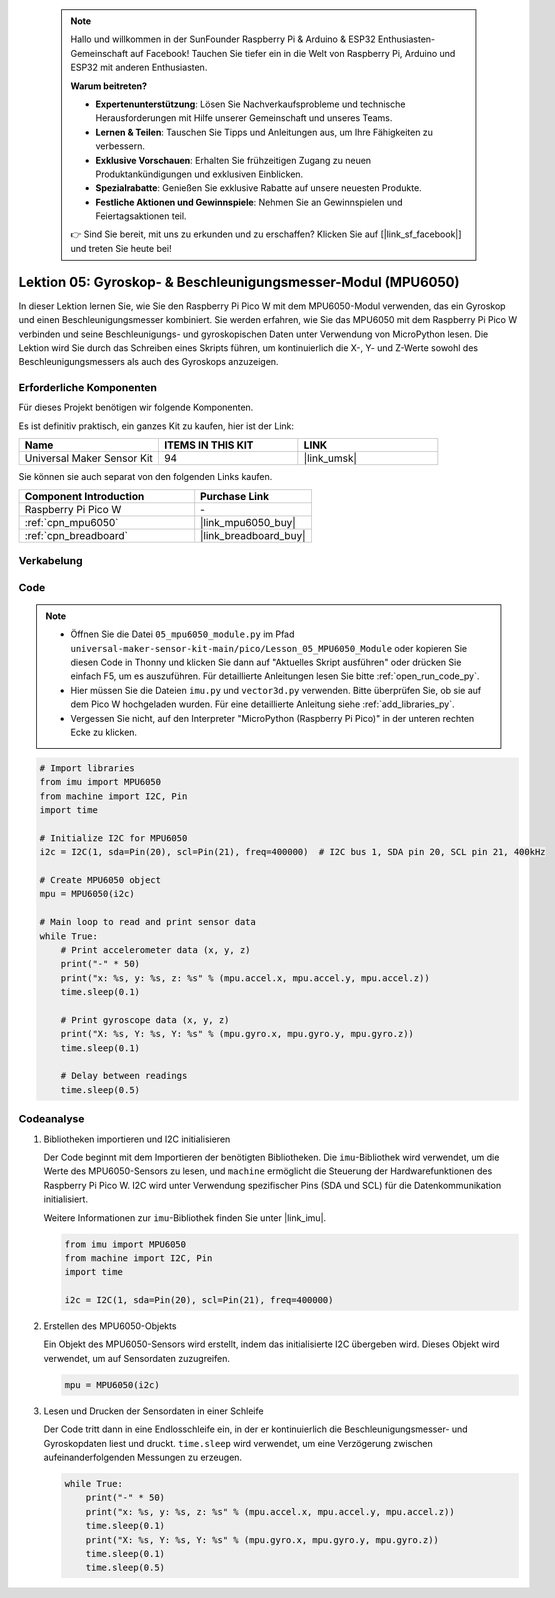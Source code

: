  .. note::

    Hallo und willkommen in der SunFounder Raspberry Pi & Arduino & ESP32 Enthusiasten-Gemeinschaft auf Facebook! Tauchen Sie tiefer ein in die Welt von Raspberry Pi, Arduino und ESP32 mit anderen Enthusiasten.

    **Warum beitreten?**

    - **Expertenunterstützung**: Lösen Sie Nachverkaufsprobleme und technische Herausforderungen mit Hilfe unserer Gemeinschaft und unseres Teams.
    - **Lernen & Teilen**: Tauschen Sie Tipps und Anleitungen aus, um Ihre Fähigkeiten zu verbessern.
    - **Exklusive Vorschauen**: Erhalten Sie frühzeitigen Zugang zu neuen Produktankündigungen und exklusiven Einblicken.
    - **Spezialrabatte**: Genießen Sie exklusive Rabatte auf unsere neuesten Produkte.
    - **Festliche Aktionen und Gewinnspiele**: Nehmen Sie an Gewinnspielen und Feiertagsaktionen teil.

    👉 Sind Sie bereit, mit uns zu erkunden und zu erschaffen? Klicken Sie auf [|link_sf_facebook|] und treten Sie heute bei!

.. _pico_lesson05_mpu6050:

Lektion 05: Gyroskop- & Beschleunigungsmesser-Modul (MPU6050)
=============================================================================

In dieser Lektion lernen Sie, wie Sie den Raspberry Pi Pico W mit dem MPU6050-Modul verwenden, das ein Gyroskop und einen Beschleunigungsmesser kombiniert. Sie werden erfahren, wie Sie das MPU6050 mit dem Raspberry Pi Pico W verbinden und seine Beschleunigungs- und gyroskopischen Daten unter Verwendung von MicroPython lesen. Die Lektion wird Sie durch das Schreiben eines Skripts führen, um kontinuierlich die X-, Y- und Z-Werte sowohl des Beschleunigungsmessers als auch des Gyroskops anzuzeigen.

Erforderliche Komponenten
--------------------------------

Für dieses Projekt benötigen wir folgende Komponenten.

Es ist definitiv praktisch, ein ganzes Kit zu kaufen, hier ist der Link:

.. list-table::
    :widths: 20 20 20
    :header-rows: 1

    *   - Name	
        - ITEMS IN THIS KIT
        - LINK
    *   - Universal Maker Sensor Kit
        - 94
        - |link_umsk|

Sie können sie auch separat von den folgenden Links kaufen.

.. list-table::
    :widths: 30 20
    :header-rows: 1

    *   - Component Introduction
        - Purchase Link

    *   - Raspberry Pi Pico W
        - \-
    *   - :ref:`cpn_mpu6050`
        - |link_mpu6050_buy|
    *   - :ref:`cpn_breadboard`
        - |link_breadboard_buy|


Verkabelung
---------------------------

.. image:: img/Lesson_05_mpu6050_circuit_bb.png
    :width: 100%


Code
---------------------------

.. note::

    * Öffnen Sie die Datei ``05_mpu6050_module.py`` im Pfad ``universal-maker-sensor-kit-main/pico/Lesson_05_MPU6050_Module`` oder kopieren Sie diesen Code in Thonny und klicken Sie dann auf "Aktuelles Skript ausführen" oder drücken Sie einfach F5, um es auszuführen. Für detaillierte Anleitungen lesen Sie bitte :ref:`open_run_code_py`.
    
    * Hier müssen Sie die Dateien ``imu.py`` und ``vector3d.py`` verwenden. Bitte überprüfen Sie, ob sie auf dem Pico W hochgeladen wurden. Für eine detaillierte Anleitung siehe :ref:`add_libraries_py`.
    
    * Vergessen Sie nicht, auf den Interpreter "MicroPython (Raspberry Pi Pico)" in der unteren rechten Ecke zu klicken.

.. code-block:: python

   # Import libraries
   from imu import MPU6050
   from machine import I2C, Pin
   import time
   
   # Initialize I2C for MPU6050
   i2c = I2C(1, sda=Pin(20), scl=Pin(21), freq=400000)  # I2C bus 1, SDA pin 20, SCL pin 21, 400kHz
   
   # Create MPU6050 object
   mpu = MPU6050(i2c)
   
   # Main loop to read and print sensor data
   while True:
       # Print accelerometer data (x, y, z)
       print("-" * 50)
       print("x: %s, y: %s, z: %s" % (mpu.accel.x, mpu.accel.y, mpu.accel.z))
       time.sleep(0.1)
       
       # Print gyroscope data (x, y, z)
       print("X: %s, Y: %s, Y: %s" % (mpu.gyro.x, mpu.gyro.y, mpu.gyro.z))
       time.sleep(0.1)
       
       # Delay between readings
       time.sleep(0.5)

Codeanalyse
---------------------------

#. Bibliotheken importieren und I2C initialisieren

   Der Code beginnt mit dem Importieren der benötigten Bibliotheken. Die ``imu``-Bibliothek wird verwendet, um die Werte des MPU6050-Sensors zu lesen, und ``machine`` ermöglicht die Steuerung der Hardwarefunktionen des Raspberry Pi Pico W. I2C wird unter Verwendung spezifischer Pins (SDA und SCL) für die Datenkommunikation initialisiert.

   Weitere Informationen zur ``imu``-Bibliothek finden Sie unter |link_imu|.

   .. code-block:: python

      from imu import MPU6050
      from machine import I2C, Pin
      import time

      i2c = I2C(1, sda=Pin(20), scl=Pin(21), freq=400000)

#. Erstellen des MPU6050-Objekts

   Ein Objekt des MPU6050-Sensors wird erstellt, indem das initialisierte I2C übergeben wird. Dieses Objekt wird verwendet, um auf Sensordaten zuzugreifen.

   .. code-block:: python

      mpu = MPU6050(i2c)

#. Lesen und Drucken der Sensordaten in einer Schleife

   Der Code tritt dann in eine Endlosschleife ein, in der er kontinuierlich die Beschleunigungsmesser- und Gyroskopdaten liest und druckt. ``time.sleep`` wird verwendet, um eine Verzögerung zwischen aufeinanderfolgenden Messungen zu erzeugen.

   .. code-block:: python

      while True:
          print("-" * 50)
          print("x: %s, y: %s, z: %s" % (mpu.accel.x, mpu.accel.y, mpu.accel.z))
          time.sleep(0.1)
          print("X: %s, Y: %s, Y: %s" % (mpu.gyro.x, mpu.gyro.y, mpu.gyro.z))
          time.sleep(0.1)
          time.sleep(0.5)